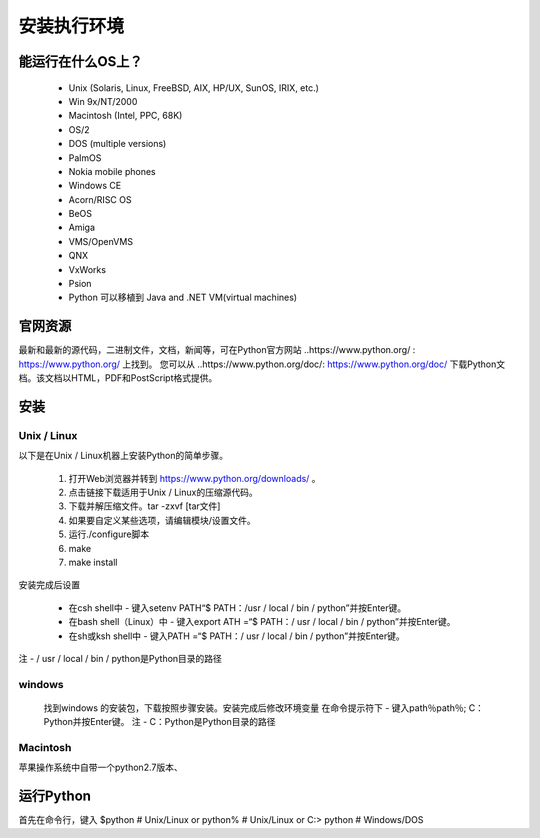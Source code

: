 安装执行环境
===============

能运行在什么OS上？
~~~~~~~~~~~~~~~~~~~

    * Unix (Solaris, Linux, FreeBSD, AIX, HP/UX, SunOS, IRIX, etc.)
    * Win 9x/NT/2000
    * Macintosh (Intel, PPC, 68K)
    * OS/2
    * DOS (multiple versions)
    * PalmOS
    * Nokia mobile phones
    * Windows CE
    * Acorn/RISC OS
    * BeOS
    * Amiga
    * VMS/OpenVMS
    * QNX
    * VxWorks
    * Psion
    * Python 可以移植到 Java and .NET VM(virtual machines)

.. note::笔者承认Python的适用性和笔者的眼界形成了鲜明的对比，但是笔者也知道通过在Command Line键入python可以检查版本号

官网资源
~~~~~~~~
最新和最新的源代码，二进制文件，文档，新闻等，可在Python官方网站 ..https://www.python.org/ : https://www.python.org/ 上找到。
您可以从 ..https://www.python.org/doc/: https://www.python.org/doc/ 下载Python文档。该文档以HTML，PDF和PostScript格式提供。

安装
~~~~~~

Unix / Linux
--------------
以下是在Unix / Linux机器上安装Python的简单步骤。

    1. 打开Web浏览器并转到 https://www.python.org/downloads/ 。

    2. 点击链接下载适用于Unix / Linux的压缩源代码。

    3. 下载并解压缩文件。tar -zxvf [tar文件]

    4. 如果要自定义某些选项，请编辑模块/设置文件。

    5. 运行./configure脚本

    6. make

    7. make install

安装完成后设置

    * 在csh shell中 - 键入setenv PATH“$ PATH：/usr / local / bin / python”并按Enter键。

    * 在bash shell（Linux）中 - 键入export ATH =“$ PATH：/ usr / local / bin / python”并按Enter键。

    * 在sh或ksh shell中 - 键入PATH =“$ PATH：/ usr / local / bin / python”并按Enter键。

注 - / usr / local / bin / python是Python目录的路径

windows
----------

    找到windows 的安装包，下载按照步骤安装。安装完成后修改环境变量
    在命令提示符下 - 键入path％path％; C：\ Python并按Enter键。
    注 - C：\ Python是Python目录的路径

Macintosh
----------

苹果操作系统中自带一个python2.7版本、

运行Python
~~~~~~~~~~~~

首先在命令行，键入 
$python # Unix/Linux
or
python% # Unix/Linux
or
C:> python  # Windows/DOS